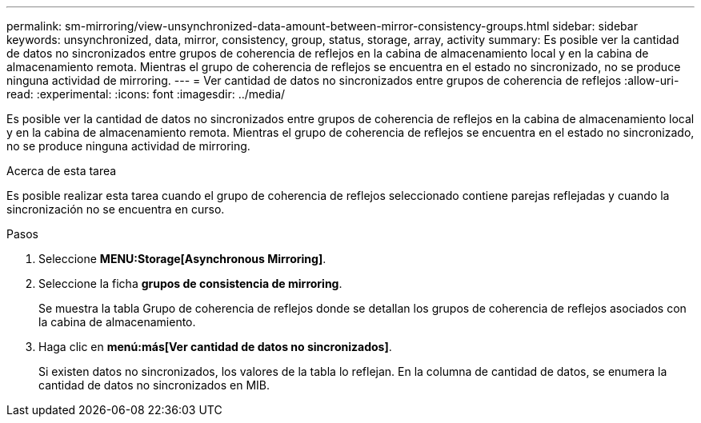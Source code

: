 ---
permalink: sm-mirroring/view-unsynchronized-data-amount-between-mirror-consistency-groups.html 
sidebar: sidebar 
keywords: unsynchronized, data, mirror, consistency, group, status, storage, array, activity 
summary: Es posible ver la cantidad de datos no sincronizados entre grupos de coherencia de reflejos en la cabina de almacenamiento local y en la cabina de almacenamiento remota. Mientras el grupo de coherencia de reflejos se encuentra en el estado no sincronizado, no se produce ninguna actividad de mirroring. 
---
= Ver cantidad de datos no sincronizados entre grupos de coherencia de reflejos
:allow-uri-read: 
:experimental: 
:icons: font
:imagesdir: ../media/


[role="lead"]
Es posible ver la cantidad de datos no sincronizados entre grupos de coherencia de reflejos en la cabina de almacenamiento local y en la cabina de almacenamiento remota. Mientras el grupo de coherencia de reflejos se encuentra en el estado no sincronizado, no se produce ninguna actividad de mirroring.

.Acerca de esta tarea
Es posible realizar esta tarea cuando el grupo de coherencia de reflejos seleccionado contiene parejas reflejadas y cuando la sincronización no se encuentra en curso.

.Pasos
. Seleccione *MENU:Storage[Asynchronous Mirroring]*.
. Seleccione la ficha *grupos de consistencia de mirroring*.
+
Se muestra la tabla Grupo de coherencia de reflejos donde se detallan los grupos de coherencia de reflejos asociados con la cabina de almacenamiento.

. Haga clic en *menú:más[Ver cantidad de datos no sincronizados]*.
+
Si existen datos no sincronizados, los valores de la tabla lo reflejan. En la columna de cantidad de datos, se enumera la cantidad de datos no sincronizados en MIB.


